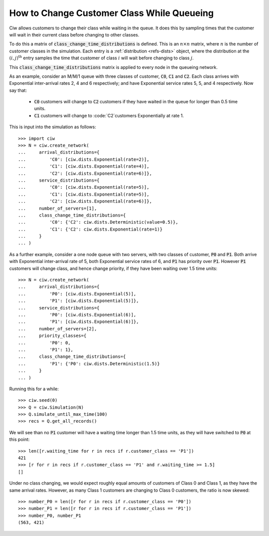 .. _changeclass-whilequeueing:

===========================================
How to Change Customer Class While Queueing
===========================================

Ciw allows customers to change their class while waiting in the queue.
It does this by sampling times that the customer will wait in their current class before changing to other classes.

To do this a matrix of :code:`class_change_time_distributions` is defined. This is an :math:`n \times n` matrix, where :math:`n` is the number of customer classes in the simulation. Each entry is a :ref:`distribution <refs-dists>` object, where the distribution at the :math:`(i, j)^{\text{th}}` entry samples the time that customer of class :math:`i` will wait before changing to class :math:`j`.

This :code:`class_change_time_distributions` matrix is applied to every node in the queueing network.

As an example, consider an M/M/1 queue with three classes of customer, :code:`C0`, :code:`C1` and :code:`C2`. Each class arrives with Exponential inter-arrival rates 2, 4 and 6 respectively; and have Exponential service rates 5, 5, and 4 respectively. Now say that:

 - :code:`C0` customers will change to :code:`C2` customers if they have waited in the queue for longer than 0.5 time units.
 - :code:`C1` customers will change to :code:`C2`customers Exponentially at rate 1.

This is input into the simulation as follows::

     >>> import ciw
     >>> N = ciw.create_network(
     ...     arrival_distributions={
     ...         'C0': [ciw.dists.Exponential(rate=2)],
     ...         'C1': [ciw.dists.Exponential(rate=4)],
     ...         'C2': [ciw.dists.Exponential(rate=6)]},
     ...     service_distributions={
     ...         'C0': [ciw.dists.Exponential(rate=5)],
     ...         'C1': [ciw.dists.Exponential(rate=5)],
     ...         'C2': [ciw.dists.Exponential(rate=6)]},
     ...     number_of_servers=[1],
     ...     class_change_time_distributions={
     ...         'C0': {'C2': ciw.dists.Deterministic(value=0.5)},
     ...         'C1': {'C2': ciw.dists.Exponential(rate=1)}
     ...     }
     ... )


As a further example, consider a one node queue with two servers, with two classes of customer, :code:`P0` and :code:`P1`. Both arrive with Exponential inter-arrival rate of 5, both Exponential service rates of 6, and :code:`P1` has priority over :code:`P1`. However :code:`P1` customers will change class, and hence change priority, if they have been waiting over 1.5 time units::

    >>> N = ciw.create_network(
    ...     arrival_distributions={
    ...         'P0': [ciw.dists.Exponential(5)],
    ...         'P1': [ciw.dists.Exponential(5)]},
    ...     service_distributions={
    ...         'P0': [ciw.dists.Exponential(6)],
    ...         'P1': [ciw.dists.Exponential(6)]},
    ...     number_of_servers=[2],
    ...     priority_classes={
    ...         'P0': 0,
    ...         'P1': 1},
    ...     class_change_time_distributions={
    ...         'P1': {'P0': ciw.dists.Deterministic(1.5)}
    ...     }
    ... )

Running this for a while::

    >>> ciw.seed(0)
    >>> Q = ciw.Simulation(N)
    >>> Q.simulate_until_max_time(100)
    >>> recs = Q.get_all_records()

We will see than no :code:`P1` customer will have a waiting time longer than 1.5 time units, as they will have switched to :code:`P0` at this point::

    >>> len([r.waiting_time for r in recs if r.customer_class == 'P1'])
    421
    >>> [r for r in recs if r.customer_class == 'P1' and r.waiting_time >= 1.5]
    []


Under no class changing, we would expect roughly equal amounts of customers of Class 0 and Class 1, as they have the same arrival rates. However, as many Class 1 customers are changing to Class 0 customers, the ratio is now skewed::

    >>> number_P0 = len([r for r in recs if r.customer_class == 'P0'])
    >>> number_P1 = len([r for r in recs if r.customer_class == 'P1'])
    >>> number_P0, number_P1
    (563, 421)
